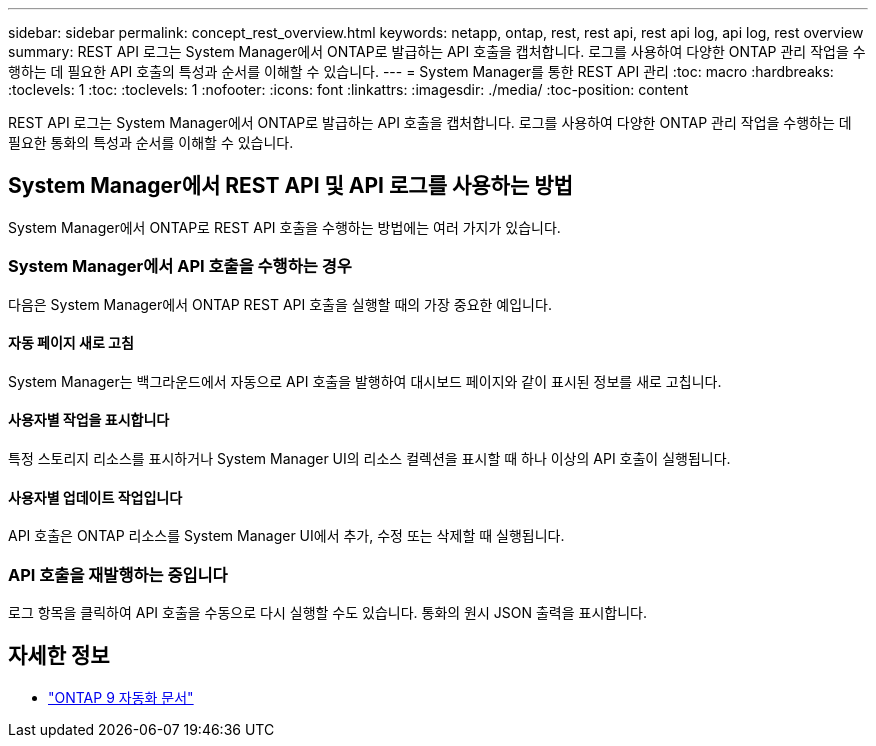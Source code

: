 ---
sidebar: sidebar 
permalink: concept_rest_overview.html 
keywords: netapp, ontap, rest, rest api, rest api log, api log, rest overview 
summary: REST API 로그는 System Manager에서 ONTAP로 발급하는 API 호출을 캡처합니다. 로그를 사용하여 다양한 ONTAP 관리 작업을 수행하는 데 필요한 API 호출의 특성과 순서를 이해할 수 있습니다. 
---
= System Manager를 통한 REST API 관리
:toc: macro
:hardbreaks:
:toclevels: 1
:toc: 
:toclevels: 1
:nofooter: 
:icons: font
:linkattrs: 
:imagesdir: ./media/
:toc-position: content


[role="lead"]
REST API 로그는 System Manager에서 ONTAP로 발급하는 API 호출을 캡처합니다. 로그를 사용하여 다양한 ONTAP 관리 작업을 수행하는 데 필요한 통화의 특성과 순서를 이해할 수 있습니다.



== System Manager에서 REST API 및 API 로그를 사용하는 방법

System Manager에서 ONTAP로 REST API 호출을 수행하는 방법에는 여러 가지가 있습니다.



=== System Manager에서 API 호출을 수행하는 경우

다음은 System Manager에서 ONTAP REST API 호출을 실행할 때의 가장 중요한 예입니다.



==== 자동 페이지 새로 고침

System Manager는 백그라운드에서 자동으로 API 호출을 발행하여 대시보드 페이지와 같이 표시된 정보를 새로 고칩니다.



==== 사용자별 작업을 표시합니다

특정 스토리지 리소스를 표시하거나 System Manager UI의 리소스 컬렉션을 표시할 때 하나 이상의 API 호출이 실행됩니다.



==== 사용자별 업데이트 작업입니다

API 호출은 ONTAP 리소스를 System Manager UI에서 추가, 수정 또는 삭제할 때 실행됩니다.



=== API 호출을 재발행하는 중입니다

로그 항목을 클릭하여 API 호출을 수동으로 다시 실행할 수도 있습니다. 통화의 원시 JSON 출력을 표시합니다.



== 자세한 정보

* link:https://docs.netapp.com/us-en/ontap-automation/["ONTAP 9 자동화 문서"^]

